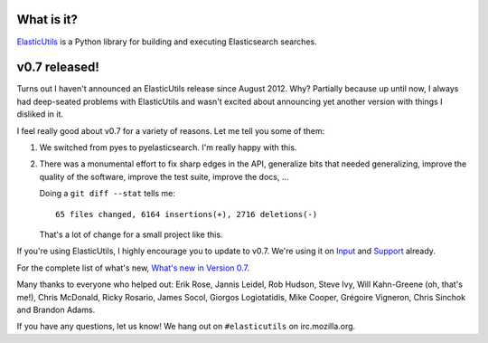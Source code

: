.. title: ElasticUtils v0.7 released!
.. slug: elasticutils.0.7
.. date: 2013-06-12 21:56
.. tags: mozilla, webdev, work, elasticutils, dev, python


What is it?
===========

`ElasticUtils <https://github.com/mozilla/elasticutils>`_ is a Python
library for building and executing Elasticsearch searches.


v0.7 released!
==============

Turns out I haven't announced an ElasticUtils release since August
2012. Why? Partially because up until now, I always had deep-seated
problems with ElasticUtils and wasn't excited about announcing yet
another version with things I disliked in it.

I feel really good about v0.7 for a variety of reasons. Let me tell
you some of them:

1. We switched from pyes to pyelasticsearch. I'm really happy with
   this.

2. There was a monumental effort to fix sharp edges in the API,
   generalize bits that needed generalizing, improve the quality of
   the software, improve the test suite, improve the docs, ...

   Doing a ``git diff --stat`` tells me::

       65 files changed, 6164 insertions(+), 2716 deletions(-)

   That's a lot of change for a small project like this.


If you're using ElasticUtils, I highly encourage you to update to
v0.7. We're using it on `Input <https://input.mozilla.org/>`_ and
`Support <https://support.mozilla.org/>`_ already.

For the complete list of what's new, `What's new in Version 0.7
<https://elasticutils.readthedocs.org/en/v0.7/changelog.html#version-0-7-released-june-12th-2013>`_.

Many thanks to everyone who helped out: Erik Rose, Jannis Leidel, Rob
Hudson, Steve Ivy, Will Kahn-Greene (oh, that's me!), Chris McDonald,
Ricky Rosario, James Socol, Giorgos Logiotatidis, Mike Cooper,
Grégoire Vigneron, Chris Sinchok and Brandon Adams.

If you have any questions, let us know! We hang out on ``#elasticutils``
on irc.mozilla.org.
